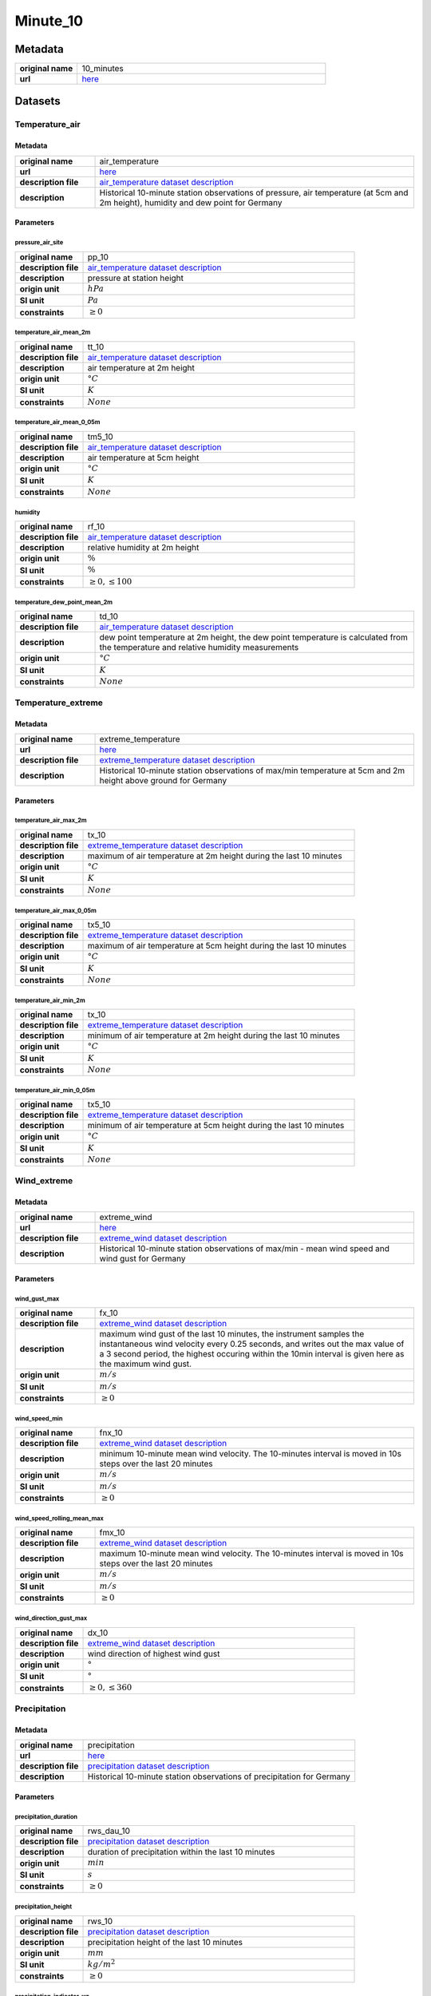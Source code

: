 Minute_10
#########

Metadata
********

.. list-table::
   :widths: 20 80
   :stub-columns: 1

   * - original name
     - 10_minutes
   * - url
     - `here <https://opendata.dwd.de/climate_environment/CDC/observations_germany/climate/10_minutes/>`_

Datasets
********

Temperature_air
===============

Metadata
--------

.. list-table::
   :widths: 20 80
   :stub-columns: 1

   * - original name
     - air_temperature
   * - url
     - `here <https://opendata.dwd.de/climate_environment/CDC/observations_germany/climate/10_minutes/air_temperature/>`_
   * - description file
     - `air_temperature dataset description`_
   * - description
     - Historical 10-minute station observations of pressure, air temperature (at 5cm and 2m height), humidity and dew point for Germany

.. _air_temperature dataset description: https://opendata.dwd.de/climate_environment/CDC/observations_germany/climate/10_minutes/air_temperature/historical/DESCRIPTION_obsgermany_climate_10min_tu_historical_en.pdf

Parameters
----------

pressure_air_site
^^^^^^^^^^^^^^^^^

.. list-table::
   :widths: 20 80
   :stub-columns: 1

   * - original name
     - pp_10
   * - description file
     - `air_temperature dataset description`_
   * - description
     - pressure at station height
   * - origin unit
     - :math:`hPa`
   * - SI unit
     - :math:`Pa`
   * - constraints
     - :math:`\geq{0}`

temperature_air_mean_2m
^^^^^^^^^^^^^^^^^^^^^^^^

.. list-table::
   :widths: 20 80
   :stub-columns: 1

   * - original name
     - tt_10
   * - description file
     - `air_temperature dataset description`_
   * - description
     - air temperature at 2m height
   * - origin unit
     - :math:`°C`
   * - SI unit
     - :math:`K`
   * - constraints
     - :math:`None`

temperature_air_mean_0_05m
^^^^^^^^^^^^^^^^^^^^^^^^

.. list-table::
   :widths: 20 80
   :stub-columns: 1

   * - original name
     - tm5_10
   * - description file
     - `air_temperature dataset description`_
   * - description
     - air temperature at 5cm height
   * - origin unit
     - :math:`°C`
   * - SI unit
     - :math:`K`
   * - constraints
     - :math:`None`

humidity
^^^^^^^^

.. list-table::
   :widths: 20 80
   :stub-columns: 1

   * - original name
     - rf_10
   * - description file
     - `air_temperature dataset description`_
   * - description
     - relative humidity at 2m height
   * - origin unit
     - :math:`\%`
   * - SI unit
     - :math:`\%`
   * - constraints
     - :math:`\geq{0}, \leq{100}`

temperature_dew_point_mean_2m
^^^^^^^^^^^^^^^^^^^^^^^^^^^^^^

.. list-table::
   :widths: 20 80
   :stub-columns: 1

   * - original name
     - td_10
   * - description file
     - `air_temperature dataset description`_
   * - description
     - dew point temperature at 2m height, the dew point temperature is calculated from the temperature and relative humidity measurements
   * - origin unit
     - :math:`°C`
   * - SI unit
     - :math:`K`
   * - constraints
     - :math:`None`

Temperature_extreme
===================

Metadata
--------

.. list-table::
   :widths: 20 80
   :stub-columns: 1

   * - original name
     - extreme_temperature
   * - url
     - `here <https://opendata.dwd.de/climate_environment/CDC/observations_germany/climate/10_minutes/extreme_temperature/>`_
   * - description file
     - `extreme_temperature dataset description`_
   * - description
     - Historical 10-minute station observations of max/min temperature at 5cm and 2m height above ground for Germany

.. _extreme_temperature dataset description: https://opendata.dwd.de/climate_environment/CDC/observations_germany/climate/10_minutes/extreme_temperature/historical/DESCRIPTION_obsgermany_climate_10min_tx_historical_en.pdf

Parameters
----------

temperature_air_max_2m
^^^^^^^^^^^^^^^^^^^^^^^

.. list-table::
   :widths: 20 80
   :stub-columns: 1

   * - original name
     - tx_10
   * - description file
     - `extreme_temperature dataset description`_
   * - description
     - maximum of air temperature at 2m height during the last 10 minutes
   * - origin unit
     - :math:`°C`
   * - SI unit
     - :math:`K`
   * - constraints
     - :math:`None`

temperature_air_max_0_05m
^^^^^^^^^^^^^^^^^^^^^^^

.. list-table::
   :widths: 20 80
   :stub-columns: 1

   * - original name
     - tx5_10
   * - description file
     - `extreme_temperature dataset description`_
   * - description
     - maximum of air temperature at 5cm height during the last 10 minutes
   * - origin unit
     - :math:`°C`
   * - SI unit
     - :math:`K`
   * - constraints
     - :math:`None`

temperature_air_min_2m
^^^^^^^^^^^^^^^^^^^^^^^

.. list-table::
   :widths: 20 80
   :stub-columns: 1

   * - original name
     - tx_10
   * - description file
     - `extreme_temperature dataset description`_
   * - description
     - minimum of air temperature at 2m height during the last 10 minutes
   * - origin unit
     - :math:`°C`
   * - SI unit
     - :math:`K`
   * - constraints
     - :math:`None`

temperature_air_min_0_05m
^^^^^^^^^^^^^^^^^^^^^^^

.. list-table::
   :widths: 20 80
   :stub-columns: 1

   * - original name
     - tx5_10
   * - description file
     - `extreme_temperature dataset description`_
   * - description
     - minimum of air temperature at 5cm height during the last 10 minutes
   * - origin unit
     - :math:`°C`
   * - SI unit
     - :math:`K`
   * - constraints
     - :math:`None`

Wind_extreme
============

Metadata
--------

.. list-table::
   :widths: 20 80
   :stub-columns: 1

   * - original name
     - extreme_wind
   * - url
     - `here <https://opendata.dwd.de/climate_environment/CDC/observations_germany/climate/10_minutes/extreme_wind/>`_
   * - description file
     - `extreme_wind dataset description`_
   * - description
     - Historical 10-minute station observations of max/min - mean wind speed and wind gust for Germany

.. _extreme_wind dataset description: https://opendata.dwd.de/climate_environment/CDC/observations_germany/climate/10_minutes/extreme_wind/historical/DESCRIPTION_obsgermany_climate_10min_fx_historical_en.pdf

Parameters
----------

wind_gust_max
^^^^^^^^^^^^^

.. list-table::
   :widths: 20 80
   :stub-columns: 1

   * - original name
     - fx_10
   * - description file
     - `extreme_wind dataset description`_
   * - description
     - maximum wind gust of the last 10 minutes, the instrument samples the instantaneous wind velocity every 0.25
       seconds, and writes out the max value of a 3 second period, the highest occuring within the 10min interval is
       given here as the maximum wind gust.
   * - origin unit
     - :math:`m / s`
   * - SI unit
     - :math:`m / s`
   * - constraints
     - :math:`\geq{0}`

wind_speed_min
^^^^^^^^^^^^^^

.. list-table::
   :widths: 20 80
   :stub-columns: 1

   * - original name
     - fnx_10
   * - description file
     - `extreme_wind dataset description`_
   * - description
     - minimum 10-minute mean wind velocity. The 10-minutes interval is moved in 10s steps over the last 20 minutes
   * - origin unit
     - :math:`m / s`
   * - SI unit
     - :math:`m / s`
   * - constraints
     - :math:`\geq{0}`

wind_speed_rolling_mean_max
^^^^^^^^^^^^^^^^^^^^^^^^^^^

.. list-table::
   :widths: 20 80
   :stub-columns: 1

   * - original name
     - fmx_10
   * - description file
     - `extreme_wind dataset description`_
   * - description
     - maximum 10-minute mean wind velocity. The 10-minutes interval is moved in 10s steps over the last 20 minutes
   * - origin unit
     - :math:`m / s`
   * - SI unit
     - :math:`m / s`
   * - constraints
     - :math:`\geq{0}`

wind_direction_gust_max
^^^^^^^^^^^^^^^^^^^^^^^

.. list-table::
   :widths: 20 80
   :stub-columns: 1

   * - original name
     - dx_10
   * - description file
     - `extreme_wind dataset description`_
   * - description
     - wind direction of highest wind gust
   * - origin unit
     - :math:`°`
   * - SI unit
     - :math:`°`
   * - constraints
     - :math:`\geq{0}, \leq{360}`

Precipitation
=============

Metadata
--------

.. list-table::
   :widths: 20 80
   :stub-columns: 1

   * - original name
     - precipitation
   * - url
     - `here <https://opendata.dwd.de/climate_environment/CDC/observations_germany/climate/10_minutes/precipitation/>`_
   * - description file
     - `precipitation dataset description`_
   * - description
     - Historical 10-minute station observations of precipitation for Germany

.. _precipitation dataset description: https://opendata.dwd.de/climate_environment/CDC/observations_germany/climate/10_minutes/precipitation/historical/DESCRIPTION_obsgermany_climate_10min_precipitation_historical_en.pdf

Parameters
----------

precipitation_duration
^^^^^^^^^^^^^^^^^^^^^^

.. list-table::
   :widths: 20 80
   :stub-columns: 1

   * - original name
     - rws_dau_10
   * - description file
     - `precipitation dataset description`_
   * - description
     - duration of precipitation within the last 10 minutes
   * - origin unit
     - :math:`min`
   * - SI unit
     - :math:`s`
   * - constraints
     - :math:`\geq{0}`

precipitation_height
^^^^^^^^^^^^^^^^^^^^

.. list-table::
   :widths: 20 80
   :stub-columns: 1

   * - original name
     - rws_10
   * - description file
     - `precipitation dataset description`_
   * - description
     - precipitation height of the last 10 minutes
   * - origin unit
     - :math:`mm`
   * - SI unit
     - :math:`kg / m^2`
   * - constraints
     - :math:`\geq{0}`

precipitation_indicator_wr
^^^^^^^^^^^^^^^^^^^^^^^^^^

.. list-table::
   :widths: 20 80
   :stub-columns: 1

   * - original name
     - rws_ind_10
   * - description file
     - `precipitation dataset description`_
   * - description
     - precipitation index

       .. list-table::
          :widths: 20 80
          :stub-columns: 1

          * - code
            - meaning
          * - 0
            - no precipitation
          * - 1
            - precipitation has fallen
          * - 3
            - precipitation has fallen and heating of instrument was on

   * - origin unit
     - :math:`-`
   * - SI unit
     - :math:`-`
   * - constraints
     - :math:`\in [0, 1, 3]`

Solar
=====

Metadata
--------

.. list-table::
   :widths: 20 80
   :stub-columns: 1

   * - original name
     - solar
   * - url
     - `here <https://opendata.dwd.de/climate_environment/CDC/observations_germany/climate/10_minutes/solar/>`_
   * - description file
     - `solar dataset description`_
   * - description
     - Historical 10-minute station observations of solar incoming radiation, longwave downward radiation and sunshine
       duration for Germany

.. _solar dataset description: https://opendata.dwd.de/climate_environment/CDC/observations_germany/climate/10_minutes/solar/historical/DESCRIPTION_obsgermany_climate_10min_solar_historical_en.pdf

Parameters
----------

radiation_sky_short_wave_diffuse
^^^^^^^^^^^^^^^^^^^^^^^^^^^^^^^^

.. list-table::
   :widths: 20 80
   :stub-columns: 1

   * - original name
     - ds_10
   * - description file
     - `solar dataset description`_
   * - description
     - 10min-sum of diffuse solar radiation
   * - origin unit
     - :math:`J / cm^2`
   * - SI unit
     - :math:`J / m^2`
   * - constraints
     - :math:`\geq{0}`

radiation_global
^^^^^^^^^^^^^^^^

.. list-table::
   :widths: 20 80
   :stub-columns: 1

   * - original name
     - gs_10
   * - description file
     - `solar dataset description`_
   * - description
     - 10min-sum of solar incoming radiation
   * - origin unit
     - :math:`J / cm^2`
   * - SI unit
     - :math:`J / m^2`
   * - constraints
     - :math:`\geq{0}`

sunshine_duration
^^^^^^^^^^^^^^^^^

.. list-table::
   :widths: 20 80
   :stub-columns: 1

   * - original name
     - sd_10
   * - description file
     - `solar dataset description`_
   * - description
     - 10min-sum of sunshine duration
   * - origin unit
     - :math:`h`
   * - SI unit
     - :math:`s`
   * - constraints
     - :math:`\geq{0}`

radiation_sky_long_wave
^^^^^^^^^^^^^^^^^^^^^^^

.. list-table::
   :widths: 20 80
   :stub-columns: 1

   * - original name
     - ls_10
   * - description file
     - `solar dataset description`_
   * - description
     - 10min-sum of longwave downward radiation
   * - origin unit
     - :math:`J / cm^2`
   * - SI unit
     - :math:`J / m^2`
   * - constraints
     - :math:`\geq{0}`

Wind
====

Metadata
--------

.. list-table::
   :widths: 20 80
   :stub-columns: 1

   * - original name
     - wind
   * - url
     - `here <https://opendata.dwd.de/climate_environment/CDC/observations_germany/climate/10_minutes/wind/>`_
   * - description file
     - `wind dataset description`_
   * - description
     - Historical 10-minute station observations of solar incoming radiation, longwave downward radiation and sunshine
       duration for Germany

.. _wind dataset description: https://opendata.dwd.de/climate_environment/CDC/observations_germany/climate/10_minutes/solar/historical/DESCRIPTION_obsgermany_climate_10min_solar_historical_en.pdf

Parameters
----------

wind_speed
^^^^^^^^^^

.. list-table::
   :widths: 20 80
   :stub-columns: 1

   * - original name
     - ff_10
   * - description file
     - `wind dataset description`_
   * - description
     - mean of wind speed during the last 10 minutes
   * - origin unit
     - :math:`m / s`
   * - SI unit
     - :math:`m / s`
   * - constraints
     - :math:`\geq{0}`

wind_direction
^^^^^^^^^^^^^^

.. list-table::
   :widths: 20 80
   :stub-columns: 1

   * - original name
     - dd_10
   * - description file
     - `wind dataset description`_
   * - description
     - mean of wind direction during the last 10 minutes
   * - origin unit
     - :math:`°`
   * - SI unit
     - :math:`°`
   * - constraints
     - :math:`\geq{0}, \leq{360}`
